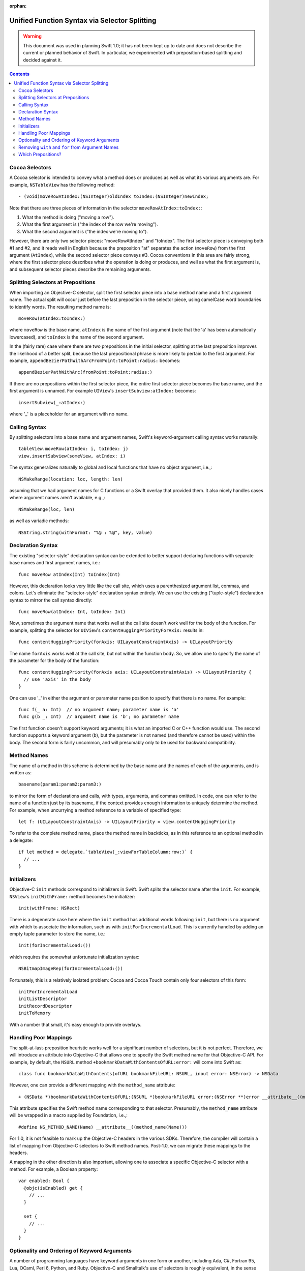 :orphan:

Unified Function Syntax via Selector Splitting
==============================================

.. warning:: This document was used in planning Swift 1.0; it has not been kept
  up to date and does not describe the current or planned behavior of Swift. In
  particular, we experimented with preposition-based splitting and decided
  against it.

.. contents::

Cocoa Selectors
---------------
A Cocoa selector is intended to convey what a method does or produces
as well as what its various arguments are. For example,
``NSTableView`` has the following method::

  - (void)moveRowAtIndex:(NSInteger)oldIndex toIndex:(NSInteger)newIndex;

Note that there are three pieces of information in the selector
``moveRowAtIndex:toIndex:``:

1. What the method is doing ("moving a row").
2. What the first argument is ("the index of the row we're moving").
3. What the second argument is ("the index we're moving to").

However, there are only two selector pieces: "moveRowAtIndex" and
"toIndex". The first selector piece is conveying both #1 and #2, and
it reads well in English because the preposition "at" separates the
action (``moveRow``) from the first argument (``AtIndex``), while the
second selector piece conveys #3. Cocoa conventions in this area are
fairly strong, where the first selector piece describes what the
operation is doing or produces, and well as what the first argument
is, and subsequent selector pieces describe the remaining arguments.

Splitting Selectors at Prepositions
-----------------------------------
When importing an Objective-C selector, split the first selector piece
into a base method name and a first argument name. The actual split
will occur just before the last preposition in the selector piece,
using camelCase word boundaries to identify words. The resulting
method name is::

  moveRow(atIndex:toIndex:)

where ``moveRow`` is the base name, ``atIndex`` is the name of the
first argument (note that the 'a' has been automatically lowercased),
and ``toIndex`` is the name of the second argument.

In the (fairly rare) case where there are two prepositions in the
initial selector, splitting at the last preposition improves the
likelihood of a better split, because the last prepositional phrase is
more likely to pertain to the first argument. For example,
``appendBezierPathWithArcFromPoint:toPoint:radius:`` becomes::

  appendBezierPathWithArc(fromPoint:toPoint:radius:)

If there are no prepositions within the first selector piece, the
entire first selector piece becomes the base name, and the first
argument is unnamed. For example ``UIView``'s
``insertSubview:atIndex:`` becomes::

  insertSubview(_:atIndex:)

where '_' is a placeholder for an argument with no name.

Calling Syntax
--------------
By splitting selectors into a base name and argument names, Swift's
keyword-argument calling syntax works naturally::

  tableView.moveRow(atIndex: i, toIndex: j)
  view.insertSubview(someView, atIndex: i)

The syntax generalizes naturally to global and local functions that
have no object argument, i.e.,::

  NSMakeRange(location: loc, length: len)

assuming that we had argument names for C functions or a Swift overlay
that provided them. It also nicely handles cases where argument names
aren't available, e.g.,::

  NSMakeRange(loc, len)

as well as variadic methods::

  NSString.string(withFormat: "%@ : %@", key, value)

Declaration Syntax
------------------
The existing "selector-style" declaration syntax can be extended to
better support declaring functions with separate base names and first
argument names, i.e.::

  func moveRow atIndex(Int) toIndex(Int)

However, this declaration looks very little like the call site, which
uses a parenthesized argument list, commas, and colons. Let's
eliminate the "selector-style" declaration syntax entirely. We can use
the existing ("tuple-style") declaration syntax to mirror the call
syntax directly::

  func moveRow(atIndex: Int, toIndex: Int)

Now, sometimes the argument name that works well at the call site
doesn't work well for the body of the function. For example, splitting
the selector for ``UIView``'s ``contentHuggingPriorityForAxis:``
results in::

  func contentHuggingPriority(forAxis: UILayoutConstraintAxis) -> UILayoutPriority

The name ``forAxis`` works well at the call site, but not within the
function body. So, we allow one to specify the name of the parameter
for the body of the function::

  func contentHuggingPriority(forAxis axis: UILayoutConstraintAxis) -> UILayoutPriority {
    // use 'axis' in the body
  }

One can use '_' in either the argument or parameter name position to
specify that there is no name. For example::

  func f(_ a: Int)  // no argument name; parameter name is 'a'
  func g(b _: Int)  // argument name is 'b'; no parameter name

The first function doesn't support keyword arguments; it is what an
imported C or C++ function would use. The second function supports a
keyword argument (``b``), but the parameter is not named (and
therefore cannot be used) within the body. The second form is fairly
uncommon, and will presumably only to be used for backward
compatibility.

Method Names
------------
The name of a method in this scheme is determined by the base name and
the names of each of the arguments, and is written as::

  basename(param1:param2:param3:)

to mirror the form of declarations and calls, with types, arguments,
and commas omitted. In code, one can refer to the name of a function
just by its basename, if the context provides enough information to
uniquely determine the method. For example, when uncurrying a method
reference to a variable of specified type::

 let f: (UILayoutConstraintAxis) -> UILayoutPriority = view.contentHuggingPriority

To refer to the complete method name, place the method name in
backticks, as in this reference to an optional method in a delegate::

  if let method = delegate.`tableView(_:viewForTableColumn:row:)` {
    // ...
  }

Initializers
------------
Objective-C ``init`` methods correspond to initializers in
Swift. Swift splits the selector name after the ``init``. For example,
``NSView``'s ``initWithFrame:`` method becomes the initializer::

  init(withFrame: NSRect)

There is a degenerate case here where the ``init`` method has
additional words following ``init``, but there is no argument with
which to associate the information, such as with
``initForIncrementalLoad``. This is currently handled by adding an
empty tuple parameter to store the name, i.e.::

  init(forIncrementalLoad:())

which requires the somewhat unfortunate initialization syntax::

  NSBitmapImageRep(forIncrementalLoad:())

Fortunately, this is a relatively isolated problem: Cocoa and Cocoa
Touch contain only four selectors of this form::

  initForIncrementalLoad
  initListDescriptor
  initRecordDescriptor
  initToMemory

With a number that small, it's easy enough to provide overlays.

Handling Poor Mappings
----------------------
The split-at-last-preposition heuristic works well for a significant
number of selectors, but it is not perfect. Therefore, we will
introduce an attribute into Objective-C that allows one to specify the
Swift method name for that Objective-C API. For example, by default,
the ``NSURL`` method ``+bookmarkDataWithContentsOfURL:error:`` will
come into Swift as::

  class func bookmarkDataWithContents(ofURL bookmarkFileURL: NSURL, inout error: NSError) -> NSData

However, one can provide a different mapping with the ``method_name``
attribute::

  + (NSData *)bookmarkDataWithContentsOfURL:(NSURL *)bookmarkFileURL error:(NSError **)error __attribute__((method_name(bookmarkData(withContentsOfURL:error:))))

This attribute specifies the Swift method name corresponding to that
selector. Presumably, the ``method_name`` attribute will be wrapped in
a macro supplied by Foundation, i.e.,::

  #define NS_METHOD_NAME(Name) __attribute__((method_name(Name)))

For 1.0, it is not feasible to mark up the Objective-C headers in the
various SDKs. Therefore, the compiler will contain a list of mapping
from Objective-C selectors to Swift method names. Post-1.0, we can
migrate these mappings to the headers.

A mapping in the other direction is also important, allowing one to
associate a specific Objective-C selector with a method. For example,
a Boolean property::

  var enabled: Bool {
    @objc(isEnabled) get {
      // ...
    }

    set {
      // ...
    }
  }

Optionality and Ordering of Keyword Arguments
---------------------------------------------
A number of programming languages have keyword arguments in one form
or another, including Ada, C#, Fortran 95, Lua, OCaml,
Perl 6, Python, and Ruby. Objective-C and Smalltalk's use of selectors
is roughly equivalent, in the sense that the arguments get names.
The languages with keyword arguments (but not Objective-C and
Smalltalk) all allow re-ordering of
arguments at the call site, and many allow one to
provide arguments positionally without their associated name at the
call site. However, Cocoa APIs were designed based on the
understanding that they would not be re-ordered, and the sentence
structure of some selectors depends on that. To that end, a new
attribute ``call_arguments(strict)`` can be placed on any function and
indicates that keyword arguments are required and cannot be reordered
in calls to that function, i.e.::

  @call_arguments(strict)
  func moveRow(atIndex:Int, toIndex:Int)

Swift's Objective-C importer will automatically add this to all
imported Objective-C methods, so that Cocoa APIs will retain their
sentence structure.

Removing ``with`` and ``for`` from Argument Names
-------------------------------------------------
The prepositions ``with`` and ``for`` are commonly used in the first
selector piece to separate the action or result of a method from the
first argument, but don't themselves convey much information at either
the call or declaration site. For example, ``NSColor``'s
``colorWithRed:green:blue:alpha:`` is called as::

  NSColor.color(withRed: 0.5, green: 0.5, blue: 0.5, alpha: 1.0)

The ``with`` in this case feels spurious and makes ``withRed`` feel
out of sync with ``green``, ``blue``, and ``alpha``. Therefore, we
will remove the ``with`` (or ``for``) from any argument name, so that
this call becomes::

  NSColor.color(red: 0.5, green: 0.5, blue: 0.5, alpha: 1.0)

In addition to improving the call site, this eliminates the need to
rename parameters as often at the declaration site, i.e., this::

  class func color(withRed red: CGFloat, green: CGFloat, blue: CGFloat, alpha: CGFloat) -> NSColor

becomes::

  class func color(red: CGFloat, green: CGFloat, blue: CGFloat, alpha: CGFloat) -> NSColor

Note that we only perform this removal for ``with`` and ``for``; other
prepositions tend to have important meaning associated with them, and
are therefore not removed. For example, consider calls to the
``NSImage`` method ``-drawInRect:fromRect:operation:fraction:`` with
the leading prepositions retained and removed, respectively::

  image.draw(inRect: x, fromRect: x, operation: op, fraction: 0.5)
  image.draw(rect: x, rect: y, operation: op, fraction: 0.5)

Here, dropping the leading prepositions is actively harmful, because
we've lost the directionality provided by ``in`` and ``from`` in the
first two arguments. ``with`` and ``for`` do not have this problem.

The second concern with dropping ``with`` and ``for`` is that we need
to either specify or infer the prepositions when declaring a
method. For example, consider the following initializer::

  init(frame: CGRect)

How would the compiler know to insert the preposition "with" into the
name when computing the selector, so that this maps to
``initWithFrame:``? In many cases, where we're overriding a method or
initializer from a superclass or we are implementing a method to conform
to a protocol, the selector can be deduced from method/initializer in
the superclass or protocol. In those cases where new API is being
defined in Swift where the selector requires a preposition, one would
use the ``objc`` attribute with a selector::

  @objc(initWithFrame:)
  init(frame: CGRect)

Imported Objective-C methods would have the appropriate ``objc``
attribute attached to them automatically.

Which Prepositions?
-------------------

English has a large number of prepositions, and many of those words
also have other rules as adjectives, adverbs, and so on. The following
list, taken from `The English Club`_, with poetic, archaic, and non-US
forms removed, provided the starting point for the list of
prepositions used in splitting. The **bolded** prepositions are used
to split; notes indicate whether Cocoa uses this preposition as a
preposition in any of its selectors, as well as any special
circumstances that affect inclusion or exclusion from the list.

+----------------+---------+---------+----------------------------+
|Preposition     |In Cocoa?|Dropped? |   Notes                    |
+----------------+---------+---------+----------------------------+
| Aboard         | No      |         |                            |
+----------------+---------+---------+----------------------------+
| About          | No*     |         | Used as an adjective       |
+----------------+---------+---------+----------------------------+
| **Above**      | Yes     |  No     |                            |
+----------------+---------+---------+----------------------------+
| Across         | No      |         |                            |
+----------------+---------+---------+----------------------------+
| **After**      | Yes     |  No     |                            |
+----------------+---------+---------+----------------------------+
| Against        | Yes*    |         | Misleading when split      |
+----------------+---------+---------+----------------------------+
| **Along**      | Yes     |  No     |                            |
+----------------+---------+---------+----------------------------+
| **Alongside**  | Yes     |  No     |                            |
+----------------+---------+---------+----------------------------+
| Amid           | No      |         |                            |
+----------------+---------+---------+----------------------------+
| Among          | No      |         |                            |
+----------------+---------+---------+----------------------------+
| Anti           | No*     |         | Used as an adjective       |
+----------------+---------+---------+----------------------------+
| Around         | No      |         |                            |
+----------------+---------+---------+----------------------------+
| **As**         | Yes     | No      |                            |
+----------------+---------+---------+----------------------------+
| Astride        | No      |         |                            |
+----------------+---------+---------+----------------------------+
| **At**         | Yes     | No      |                            |
+----------------+---------+---------+----------------------------+
| Bar            | No*     |         | Used as a noun             |
+----------------+---------+---------+----------------------------+
| Barring        | No      |         |                            |
+----------------+---------+---------+----------------------------+
| **Before**     | Yes     | No      |                            |
+----------------+---------+---------+----------------------------+
| Behind         | No      |         |                            |
+----------------+---------+---------+----------------------------+
| **Below**      | Yes     | No      |                            |
+----------------+---------+---------+----------------------------+
| Beneath        | No      |         |                            |
+----------------+---------+---------+----------------------------+
| Beside         | No      |         |                            |
+----------------+---------+---------+----------------------------+
| Besides        | No      |         |                            |
+----------------+---------+---------+----------------------------+
| Between        | Yes     |         | Not amenable to parameters |
+----------------+---------+---------+----------------------------+
| Beyond         | No      |         |                            |
+----------------+---------+---------+----------------------------+
| But            | No      |         |                            |
+----------------+---------+---------+----------------------------+
| **By**         | Yes     | No      |                            |
+----------------+---------+---------+----------------------------+
| Circa          | No      |         |                            |
+----------------+---------+---------+----------------------------+
| Concerning     | No      |         |                            |
+----------------+---------+---------+----------------------------+
| Considering    | No      |         |                            |
+----------------+---------+---------+----------------------------+
| Counting       | No*     |         | Used as an adjective       |
+----------------+---------+---------+----------------------------+
| Cum            | No      |         |                            |
+----------------+---------+---------+----------------------------+
| Despite        | No      |         |                            |
+----------------+---------+---------+----------------------------+
| Down           | No*     |         | Used as a noun             |
+----------------+---------+---------+----------------------------+
| During         | Yes*    |         | Misleading when split      |
+----------------+---------+---------+----------------------------+
| Except         | No      |         |                            |
+----------------+---------+---------+----------------------------+
| Excepting      | No      |         |                            |
+----------------+---------+---------+----------------------------+
| Excluding      | No      |         |                            |
+----------------+---------+---------+----------------------------+
| **Following**  | Yes     | No      |                            |
+----------------+---------+---------+----------------------------+
| **For**        | Yes     | **Yes** |                            |
+----------------+---------+---------+----------------------------+
| **From**       | Yes     | No      |                            |
+----------------+---------+---------+----------------------------+
| **Given**      | Yes*    | No      | Never splits a slector     |
+----------------+---------+---------+----------------------------+
| **In**         | Yes     | No      |                            |
+----------------+---------+---------+----------------------------+
| **Including**  | Yes*    | No      | Never splits a selector    |
+----------------+---------+---------+----------------------------+
| **Inside**     | Yes     | No      |                            |
+----------------+---------+---------+----------------------------+
| **Into**       | Yes     | No      |                            |
+----------------+---------+---------+----------------------------+
| Less           | No*     |         | Always "less than"         |
+----------------+---------+---------+----------------------------+
| Like           | Yes*    |         | Misleading when split      |
+----------------+---------+---------+----------------------------+
| Minus          | No      |         |                            |
+----------------+---------+---------+----------------------------+
| Near           | No      |         |                            |
+----------------+---------+---------+----------------------------+
| Notwithstanding| No      |         |                            |
+----------------+---------+---------+----------------------------+
| **Of**         | Yes     | No      |                            |
+----------------+---------+---------+----------------------------+
| Off            | No*     |         | Used as a noun             |
+----------------+---------+---------+----------------------------+
| **On**         | Yes     | No      |                            |
+----------------+---------+---------+----------------------------+
| Onto           | No      |         |                            |
+----------------+---------+---------+----------------------------+
| Opposite       | No      |         |                            |
+----------------+---------+---------+----------------------------+
| Out            | No*     |         | Used as an adverb          |
+----------------+---------+---------+----------------------------+
| Outside        | Yes*    |         | Misleading when split      |
+----------------+---------+---------+----------------------------+
| Over           | No*     |         | Used as an adverb          |
+----------------+---------+---------+----------------------------+
| Past           | No      |         |                            |
+----------------+---------+---------+----------------------------+
| Pending        | No*     |         | Used as an adjective       |
+----------------+---------+---------+----------------------------+
| Per            | Yes*    |         | Misleading to split        |
+----------------+---------+---------+----------------------------+
| Plus           | No      |         | Used as an adjective       |
+----------------+---------+---------+----------------------------+
| Pro            | No      |         |                            |
+----------------+---------+---------+----------------------------+
| Regarding      | No      |         |                            |
+----------------+---------+---------+----------------------------+
| Respecting     | No      |         |                            |
+----------------+---------+---------+----------------------------+
| Round          | No      |         |                            |
+----------------+---------+---------+----------------------------+
| Save           | No*     |         | Used as adjective, verb    |
+----------------+---------+---------+----------------------------+
| Saving         | No*     |         | Used as adjective          |
+----------------+---------+---------+----------------------------+
| **Since**      | Yes     | No      |                            |
+----------------+---------+---------+----------------------------+
| Than           | No*     |         | Always "greater than"      |
+----------------+---------+---------+----------------------------+
| Through        | Yes*    |         | Misleading when split      |
+----------------+---------+---------+----------------------------+
| Throughout     | No      |         |                            |
+----------------+---------+---------+----------------------------+
| **To**         | Yes     | No      |                            |
+----------------+---------+---------+----------------------------+
| Toward         | No      |         |                            |
+----------------+---------+---------+----------------------------+
| Towards        | No      |         |                            |
+----------------+---------+---------+----------------------------+
| Under          | No      |         |                            |
+----------------+---------+---------+----------------------------+
| Underneath     | No      |         |                            |
+----------------+---------+---------+----------------------------+
| Unlike         | No      |         |                            |
+----------------+---------+---------+----------------------------+
| **Until**      | Yes     | No      |                            |
+----------------+---------+---------+----------------------------+
| Unto           | No      |         |                            |
+----------------+---------+---------+----------------------------+
| Up             | No*     |         | Used as adjective          |
+----------------+---------+---------+----------------------------+
| Upon           | Yes*    |         | Misleading when split      |
+----------------+---------+---------+----------------------------+
| Versus         | No      |         |                            |
+----------------+---------+---------+----------------------------+
| **Via**        | Yes     | No      |                            |
+----------------+---------+---------+----------------------------+
| **With**       | Yes     | **Yes** |                            |
+----------------+---------+---------+----------------------------+
| **Within**     | Yes     | No      |                            |
+----------------+---------+---------+----------------------------+
| Without        | Yes*    |         | Misleading when split      |
+----------------+---------+---------+----------------------------+
| Worth          | No      |         |                            |
+----------------+---------+---------+----------------------------+

.. _the english club: http://www.englishclub.com/grammar/prepositions-list.htm
